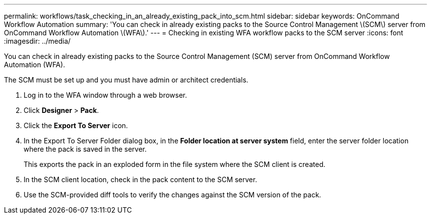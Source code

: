 ---
permalink: workflows/task_checking_in_an_already_existing_pack_into_scm.html
sidebar: sidebar
keywords: OnCommand Workflow Automation
summary: 'You can check in already existing packs to the Source Control Management \(SCM\) server from OnCommand Workflow Automation \(WFA\).'
---
= Checking in existing WFA workflow packs to the SCM server
:icons: font
:imagesdir: ../media/

You can check in already existing packs to the Source Control Management (SCM) server from OnCommand Workflow Automation (WFA).

The SCM must be set up and you must have admin or architect credentials.

. Log in to the WFA window through a web browser.
. Click *Designer* > *Pack*.
. Click the *Export To Server* icon.
. In the Export To Server Folder dialog box, in the *Folder location at server system* field, enter the server folder location where the pack is saved in the server.
+
This exports the pack in an exploded form in the file system where the SCM client is created.

. In the SCM client location, check in the pack content to the SCM server.
. Use the SCM-provided diff tools to verify the changes against the SCM version of the pack.
